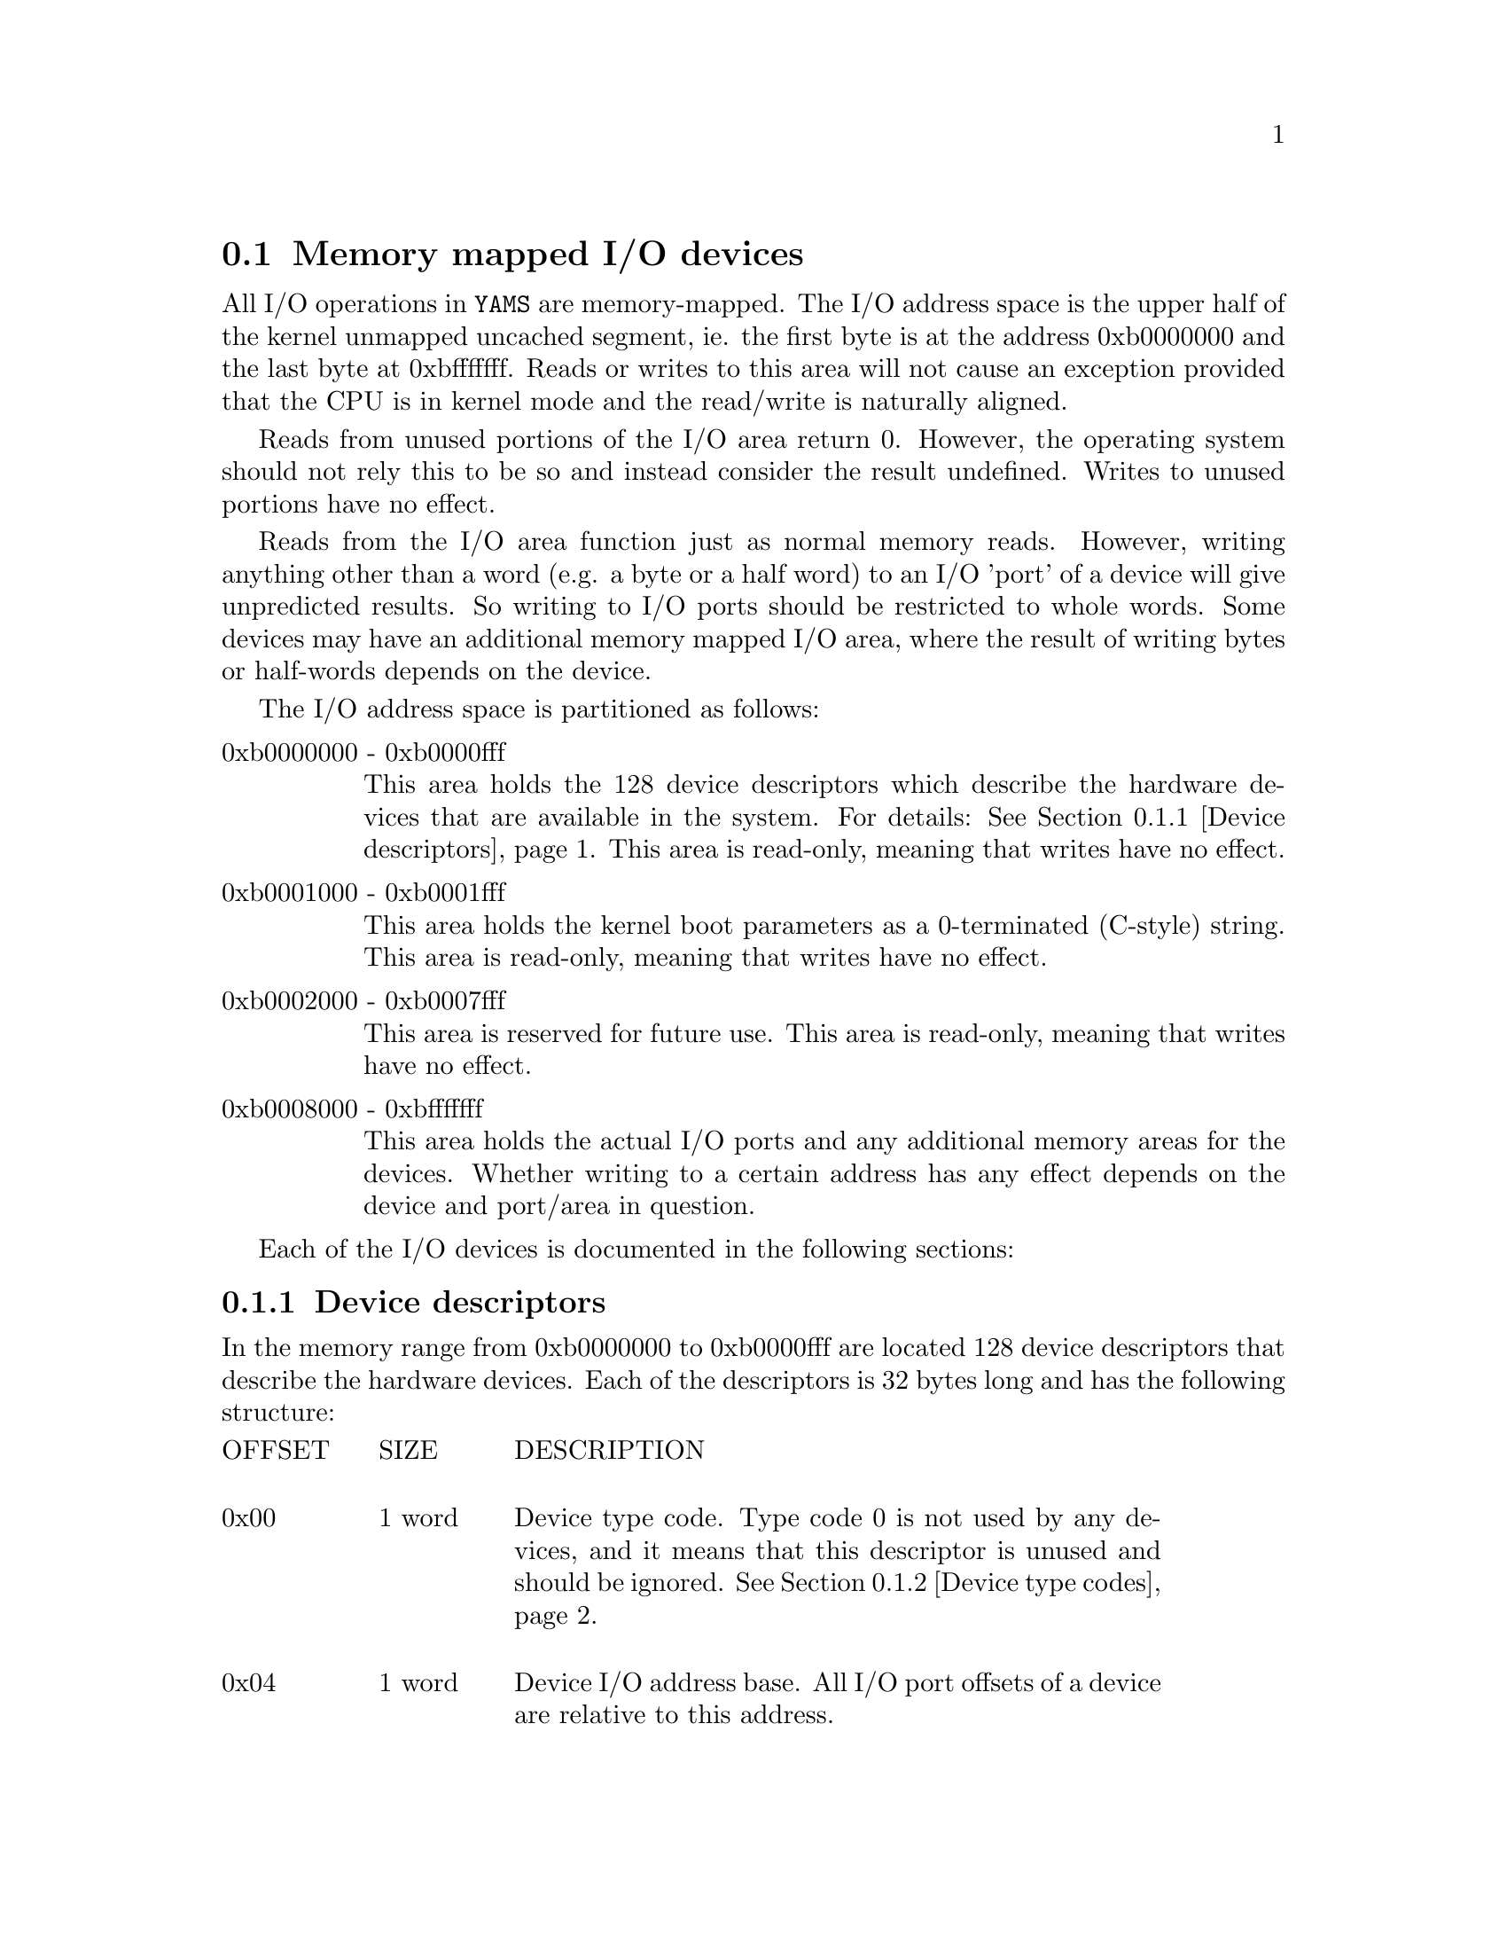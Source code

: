 @node    Memory Mapped Devices
@section Memory mapped I/O devices

@cindex  memory mapped devices
@cindex  device descriptors
@cindex  DMA transfers
@cindex  device generated interrupts
@cindex  I/O address space

All I/O operations in @code{YAMS} are memory-mapped. The I/O address
space is the upper half of the kernel unmapped uncached segment,
ie. the first byte is at the address 0xb0000000 and the last byte at
0xbfffffff. Reads or writes to this area will not cause an exception
provided that the CPU is in kernel mode and the read/write is
naturally aligned.

Reads from unused portions of the I/O area return 0. However, the
operating system should not rely this to be so and instead consider
the result undefined. Writes to unused portions have no effect.

Reads from the I/O area function just as normal memory reads. However,
writing anything other than a word (e.g. a byte or a half word) to an
I/O 'port' of a device will give unpredicted results. So writing to
I/O ports should be restricted to whole words. Some devices may have
an additional memory mapped I/O area, where the result of writing
bytes or half-words depends on the device.

The I/O address space is partitioned as follows:

@table @asis
@item 0xb0000000 - 0xb0000fff
This area holds the 128 device descriptors which describe the hardware
devices that are available in the system. For details: @xref{Device
descriptors}. This area is read-only, meaning that writes have no
effect.

@item 0xb0001000 - 0xb0001fff
This area holds the kernel boot parameters as a 0-terminated (C-style)
string. This area is read-only, meaning that writes have no effect.

@item 0xb0002000 - 0xb0007fff
This area is reserved for future use. This area is read-only, meaning
that writes have no effect.

@item 0xb0008000 - 0xbfffffff
This area holds the actual I/O ports and any additional memory areas
for the devices. Whether writing to a certain address has any effect
depends on the device and port/area in question.

@end table

@menu
* Device descriptors::          0xb0000000 - 0xb0000fff
* Device type codes::           I/O device type codes
* Hardware interrupts::         How devices raise interrupts
* I/O plugins::                 Pluggable I/O devices.
@end menu

Each of the I/O devices is documented in the following sections:

@menu
* Meminfo::                     System memory information device.
* RTC::                         System 'real-time' clock.
* Shutdown::                    Software Power-off device.
* CPU status::                  CPU status device.            
* Terminals::                   Terminal device.
* Disks::                       Hard disk device.
* NIC::                         Network interface card.
@end menu


@node       Device descriptors
@subsection Device descriptors

@cindex  device descriptors
@cindex  identifying system hardware

In the memory range from 0xb0000000 to 0xb0000fff are located 128
device descriptors that describe the hardware devices. Each of the
descriptors is 32 bytes long and has the following structure:

@multitable {offsetxxxx} {32 bytes} {xxxxxxxxxxxxxxxxxxxxxxxxxxxxxxxxxxxxxxxxxxxxx}
@item OFFSET @tab SIZE @tab DESCRIPTION

@item 0x00 @tab 1 word @tab
Device type code. Type code 0 is not used by any devices, and it means
that this descriptor is unused and should be ignored. @xref{Device
type codes}.

@item 0x04 @tab 1 word @tab
Device I/O address base. All I/O port offsets of a device are relative
to this address.

@item 0x08 @tab 1 word @tab
The length of the device's I/O address area in bytes. This will always
be a multiple of 4, since all ports are 32 bits wide.

@item 0x0C @tab 1 word @tab
The number of the IRQ that the device generates. Possible values are
from 0 to 5. A value of -1 (0xffffffff) means the device will not
generate any IRQs.

@item 0x10 @tab 8 bytes @tab
Vendor string. These bytes are used to describe the model of the
device or some other information intended to be read by humans. The
operating system may safely ignore the contents of these bytes.  These
bytes may contain any values and need not be 0-terminated.

@item 0x18 @tab 2 words @tab
Reserved. The contents of these word should be considered undefined.

@end multitable

When starting, the operating system should read through @emph{all}
device descriptors, ignoring those with device type code of 0. In
practise there will be no more devices after the first descriptor with
type code 0, but the OS must not rely on this as it may very well
change in the future.


@node       Device type codes
@subsection Device type codes

@cindex device type codes
@cindex supported devices

A device is identified by its type code. The type codes have the
following meaning and grouping:

@table @asis
@item 0x100
The 0x100 series is for so-called meta-devices, such as those that are
integrated into the motherboard chipset.

@item 0x101
System memory information. @xref{Meminfo}.

@item 0x102
System real-time clock device (RTC). @xref{RTC}.

@item 0x103
System software shutdown device. @xref{Shutdown}.

@item 0x200
The 0x200 series is for TTYs and other character-buffered devices.

@item 0x201
The basic TTY as described in this document. @xref{Terminals}.

@item 0x300
The 0x300 series is for disks and other block-buffered devices.

@item 0x301
Hard disk as described in this document. @xref{Disks}.

@item 0x400
The 0x400 series is for network devices.

@item 0x401
NIC as described in this document. @xref{NIC}.

@item 0x500
The 0x500 series is for devices that have both character- and
block-buffered characteristics.

@item 0xC00
CPU status "devices". The last two hexadecimal digits
indicate the number of the CPU, from 0 to 255. @xref{CPU status}.

@end table


@node       Hardware interrupts
@subsection Hardware interrupts

@cindex  device generated interrupts
@cindex  IRQ distribution among processors

Interrupts (IRQs) caused by hardware devices are distributed evenly to
all CPUs since they are not CPU specific (unlike other exceptions).

If @code{YAMS} is configured with more than one CPU, the operating
system @emph{must} support all processors and initialize them
symmetrically or some device IRQs may be lost (more correctly never
noticed or handled rather than lost).

@xref{Configuring the Simulator}.


@node       I/O plugins
@subsection I/O plugins
@cindex I/O plugins
@cindex Pluggable I/O devices

@code{YAMS} supports user-supplied I/O devices in the form of
pluggable I/O devices, or I/O plugins. An I/O plugin is a separate
program which communicates with @code{YAMS} over a stream (unix or
TCP) socket, responding to writes to and reads from the I/O area(s) of
the device.

The documentation of the I/O ports and possible memory mapped I/O
area should be provided with the plugin device.

If you want to implement your own I/O plugin, the protocol is
specified in the file 'README.PLUGIO'.

@xref{Configuring I/O plugins}.

@node       Meminfo
@subsection System memory information device

The system memory information device has device type code 0x101 and it
has the following port:

@multitable {OFFSET} {NAME1234} {row} {xxxxxxxxxxxxxxxxxxxxxxxxxxxxxxxxx}
@item OFFSET @tab NAME @tab R/W @tab DESCRIPTION

@item 0x00 @tab PAGES @tab R @tab
This port contains the number of physical memory pages in the
system. Each page is 4096 bytes (4kB) in size.

@end multitable


@node       RTC
@subsection System real-time clock device

@cindex virtual clockspeed

The RTC device (device type code 0x102) contains information about the
speed and uptime of the system. It has the following ports:

@multitable {OFFSET} {NAME1234} {row} {xxxxxxxxxxxxxxxxxxxxxxxxxxxxxxxxx}
@item OFFSET @tab NAME @tab R/W @tab DESCRIPTION

@item 0x00 @tab MSEC @tab R @tab 
Milliseconds elapsed since the machine started.
@item 0x04 @tab CLKSPD @tab R @tab
Machine clock speed in Hz.

@end multitable

The milliseconds are calculated from elapsed clock cycles and the
simulator's virtual clock speed, and have no relatioin whatsoever with
real word time.

@xref{Configuring the Simulator}.

@node       Shutdown
@subsection Software shutdown device

@cindex powering off the simulator from the OS
@cindex droptting to command console from the OS

The software shutdown device (device type code 0x103) is used to exit
from @code{YAMS} from within the running program (OS). It has the
following port:

@multitable {OFFSET} {NAME1234} {row} {xxxxxxxxxxxxxxxxxxxxxxxxxxxxxxxxx}
@item OFFSET @tab NAME @tab R/W @tab DESCRIPTION

@item 0x00 @tab SHUTDN @tab W @tab 
Writing the magic word to this port will shut down the machine.

@end multitable

The magic word is 0x0badf00d. Writing the magic word to the port will
immediately (after the clock cycle is finished) cause the simulator to
exit.

If magic word 0xdeadc0de is written to the same port, YAMS will not
exit, but will drop to command console. This feature is usefull for
kernel panic routies, because after error condition, the state of the
system can be inspected.


@node       CPU status
@subsection CPU status devices

Each CPU in the system has a status metadevice associated with it. The
device type codes for CPU status devices range from 0xC00 to 0xC3F,
the last two hexadecimal digits indicating the number of the CPU. The
device has the following two ports:

@multitable {OFFSET} {NAME1234} {row} {xxxxxxxxxxxxxxxxxxxxxxxxxxxxxxxxx}
@item OFFSET @tab NAME @tab R/W @tab DESCRIPTION

@item 0x00 @tab STATUS @tab R @tab 
CPU status word.

@item 0x04 @tab COMMAND @tab W @tab 
CPU command port for inter-CPU interrupts.

@end multitable

The STATUS word contains the following information:

@multitable {bit} {123456} {xxxxxxxxxxxxxxxxxxxxxxxxxxxxxxxxxxxxxxxxxxxxxxxxxx}
@item BIT @tab NAME @tab DESCRIPTION

@item 0 @tab RUNNING @tab
If the CPU is running this bit has the value 1. Since all CPUs are
always running in @code{YAMS} this bit always has the value 1.

@item 1 @tab IRQ @tab
This bit indicates whether this CPU status device has a pending
interrupt request.

@item 31 @tab ICOMM @tab
The last command issued to this device was incorrect.

@end multitable

The command port is used to generate and clear inter-CPU interrupts on
the CPU of the CPU status device. The command port accepts the
following commands:

@multitable {OFFSETAAAAAA} {AAAAAAAAAAAAAAAAAANAME1234fdsaffsdaf}
@item COMMAND @tab DESCRIPTION 

@item 0x00 @tab Generate interrupt

@item 0x01 @tab Clear the interrupt

@end multitable


@strong{Caution:} Since the maximum number of device descriptors is
128, configuring @code{YAMS} with too many processors will cause
undesirable effects.


@xref{Configuring the Simulator}.

@node       Terminals
@subsection Terminal devices

@cindex TTY programming

Only terminals with device type code 0x201 are covered in this
section.

A terminal (TTY) is a character buffered I/O device from which data
can be read when it is available and to which data can be written in
certain speed. Reads and writes are done one byte (character) at a
time (use the lowest 8 bits of a word). A terminal device has the
following ports:

@multitable {OFFSET} {NAME1234} {row} {xxxxxxxxxxxxxxxxxxxxxxxxxxxxxxxxx}
@item OFFSET @tab NAME @tab R/W @tab DESCRIPTION

@item 0x00 @tab STATUS @tab R @tab
Status bits for the TTY device.

@item 0x04 @tab COMMAND @tab W @tab
Port for giving commands to the TTY device.

@item 0x08 @tab DATA @tab RW @tab
Data port for reading from and writing to the TTY. Only the 8 lowest
bits are used.

@end multitable


Operating the TTY is based mostly on interpreting the status bits,
which are described in the following table. Reading from or writing to
DATA will update the status bits before the next clock cycle.

@multitable {bit} {123456} {xxxxxxxxxxxxxxxxxxxxxxxxxxxxxxxxxxxxxxxxxxxxxxxxxx}
@item BIT @tab NAME @tab DESCRIPTION

@item 0 @tab RAVAIL @tab
There is meaningful (read: real) data available in DATA. If this bit
is not set, reads from DATA will return 0.

@item 1 @tab WBUSY @tab
The TTY is writing out its internal buffer. When this bit is set, all
writes to DATA will be ignored.

@item 2 @tab RIRQ @tab
The TTY has pending IRQ because new data became available.

@item 3 @tab WIRQ @tab
The TTY has pending IRQ because WBUSY has been cleared.

@item 4 @tab WIRQE @tab
Write interrupt generation is enabled if this is 1, disabled if 0.

@item 29 @tab ICOMM @tab
The last command issued to the COMMAND port was unrecognized.

@item 30 @tab EBUSY @tab
The last command issued to the COMMAND port could not be handled
because the TTY was busy.

@item 31 @tab ERROR @tab
Undefined error in the device. The TTY is to be considered unusable if
this bit is set.

@end multitable

The following commands are available to control a TTY device:

@table @asis

@item 0x01
Reset RIRQ. Will zero the RIRQ bit, indicating that the IRQ generated
has been handled.

@item 0x02
Reset WIRQ. Acts similarly to the RIRQ resetting.

@item 0x03
Enables Write IRQs.

@item 0x04
Disables Write IRQs.

@end table

Reading from a TTY device by the operating system would typically be
done as follows.

When there is input data available, the TTY will raise an IRQ. The
handler should check just in case that RAVAIL is really set (should
always be if RIRQ is set) before reading. It will then read one byte
from DATA into its own buffer. After reading the byte, it should check
if more data is available by checking the RAVAIL bit. Data can be read
as long as RAVAIL is set, and all of it should be read too or the IRQ
will be raised again after exiting the handler. When all available
data is read, the handler should reset the RIRQ bit (command 0x01) and
check once more that no data arrived before RIRQ reset. Every incoming
byte raises RIRQ only once.

Writing to a TTY device would typically be implemented by the OS as
follows.

First check WBUSY. If WBUSY is set, the thread should go to sleep.
When WBUSY is cleared an interrupt is raised. The handler should wake
up the writing thread and reset WIRQ (command 0x02). The writing
thread should write the output one byte at a time as long as WBUSY is
not set. When WBUSY becomes set, the thread should go to sleep again.
This cycle is repeated until all output is written. If multiple bytes
is written in interrupt hanlder, write IRQs must be disabled while
writing so that other CPUs won't end up in the interrupt handler when
clearly not needing to do so.

@xref{Configuring the Terminal}.


@node       Disks
@subsection Hard disk devices

@cindex hard disk programming

Only disks with device type code 0x301 are covered in this section.

A disk device transfers data between disk and memory using DMA.  It
generates interrupts when it has completed a DMA transfer. The data is
stored on an image file in the directory from where @code{YAMS} is
run.

A disk device has the following I/O ports:

@multitable {OFFSET} {NAME1234} {row} {xxxxxxxxxxxxxxxxxxxxxxxxxxxxxxxxx}
@item OFFSET @tab NAME @tab R/W @tab DESCRIPTION

@item 0x00 @tab STATUS @tab R @tab
Status bits for the disk device.

@item 0x04 @tab COMMAND @tab W @tab
Port for issuing commands to the disk.

@item 0x08 @tab DATA @tab R @tab
Return value port for query commands. The data will be available
before the next clock cycle after the query command is written to the
COMMAND port.

@item 0x0C @tab TSECTOR @tab RW @tab
Number of the disk sector which should be read/written.

@item 0x10 @tab DMAADDR @tab RW @tab
Start address of the memory buffer which will be used for sector reads
and writes.  The size of the buffer is the same as the size of the
disk sector and addressing is 0x00000000-based unmapped.

@end multitable

The following table describes the status bits of a disk device:

@multitable {bit} {123456} {xxxxxxxxxxxxxxxxxxxxxxxxxxxxxxxxxxxxxxxxxxxxxxxxxx}
@item BIT @tab NAME @tab DESCRIPTION

@item 0 @tab RBUSY @tab
The disk is busy reading from disk to memory.

@item 1 @tab WBUSY @tab
The disk is busy writing from memory to disk.

@item 2 @tab RIRQ @tab
The disk has finished a read operation and generated an IRQ. The IRQ
line is held raised by the disk while this bit is set.

@item 3 @tab WIRQ @tab
The disk has finished a write operation and generated an IRQ. The IRQ
line is held raised by the disk while this bit is set.
 
@item
@item 27 @tab ISECT @tab
The sector number given to a read/write request is invalid.

@item 28 @tab IADDR @tab
The address given to a read/write request did not reside entirely in
physical memory.

@item 29 @tab ICOMM @tab
The last command issued to the COMMAND port was unrecognized.

@item 30 @tab EBUSY @tab
The last command issued to the COMMAND port could not be handled
because the disk was busy.

@item 31 @tab ERROR @tab
Undefined error in the device. The disk is to be considered unusable
if this bit is set.

@end multitable

The commands that can be issued to a disk device through the COMMAND
port are listed in the following table. Status changes caused by the
command will be visible in the status register before the next clock
cycle (like in normal memory writes on MIPS32 architecture).

@table @asis
@item 0x01
Begin read operation. Will begin a transfer from the sector TSECTOR to
the buffer addresses by DMAADDR. An IRQ is generated on completion.

@item 0x02
Begin write operation. Will begin a transfer from the buffer addressed
by DMAADDR to the sector TSECTOR. An IRQ is generated on completion.

@item 0x03
Reset RIRQ. Will clear the RIRQ bit, indicating that the IRQ generated
has been handled. This will cause the disk to not raise the IRQ line
any further unless there is another IRQ pending (should never happen).

@item 0x04
Reset WIRQ. Acts similarly to the RIRQ resetting.

@item 0x05
Get number of sectors in the disk, returned in DATA.

@item 0x06
Get sector size in bytes, returned in DATA.

@item 0x07
Get sectors per cylinder, returned in DATA.

@item 0x08
Get disk rotation period in simulated milliseconds, returned in DATA.

@item 0x09
Get disk full seek time in simulated milliseconds, returned in DATA.

@end table

Using a disk in the OS is very simple. A thread wanting to write to a
disk will first reserve the disk for itself. Then it will write the
disk sector and the DMA transfer buffer address to TSECTOR and DMAADDR
and issue a request for write operation to COMMAND. It should then
check if there were any errors. If no errors occured, the thread will
go to sleep.

When the operation is finished, the disk will raise an interrupt. The
interrupt handler should then wake up the thread that has reserved the
disk and reset the WIRQ bit. The thread will then release the disk
reservation and go about its business.

Reading from the disk is done similarly.


@xref{Configuring the Disk}.


@node       NIC
@subsection Network interface cards

@cindex network programming

Only network cards with device type code 0x401 are covered in this
section.

A network interface card functions very much like the disk, except
of course it will make IRQs on its own when packets arrive.

A NIC is "fully full duplex", meaning it has both a receive and a
send buffer which can be used simultaneously ie. a frame can be
received while sending is in progress. When a frame is received in the
receive buffer it must be then DMA transferred to main memory before
the next frame can be received.

A network interface card has the following I/O ports:

@multitable {OFFSET} {NAME1234} {row} {xxxxxxxxxxxxxxxxxxxxxxxxxxxxxxxxx}
@item OFFSET @tab NAME @tab R/W @tab DESCRIPTION

@item 0x00 @tab STATUS @tab R @tab
Status bits for the network device.

@item 0x04 @tab COMMAND @tab W @tab
Port for issuing commands to the NIC.

@item 0x08 @tab HWADDR @tab R @tab
Link level address of the NIC.

@item 0x0C @tab MTU @tab R @tab
Maximum transfer unit of the NIC in bytes.

@item 0x10 @tab DMAADDR @tab RW @tab
Start address of the memory buffer which will be used for frame sends
and receives. The size of the buffer is the size of the MTU and
addressing is 0x00000000-based unmapped.

@end multitable

The frames (or packets, since there is no trailer, but the term frame
is used in this document) send to the network have the structure
defined in the following table. Note that the addresses are in network
byte order, which is big-endian (since @code{YAMS} is also big-endian
by default, this is no problem).


@multitable {OFFSET} {SIZE1XXXX} {DSTADDR} {xxxxxxxxxxxxxxxxxxxxxxxxxxxxxxxx}
@item OFFSET @tab SIZE @tab NAME @tab DESCRIPTION

@item 0x00 @tab 1 word @tab DSTADDR @tab
Link level address of the destination in network byte order.

@item 0x04 @tab 1 word @tab SRCADDR @tab
Link level address of the sender in network byte order.

@item 0x08 @tab MTU-8 @tab PAYLOAD @tab
Link level payload, can be up to MTU - 8 bytes. The payload length is
not defined here, it can be defined in the headers of the higher level
protocol. The full MTU is always transfered by the hardware.

@end multitable

Network device status bits are described in the following table

@multitable {bit} {NAME12345} {xxxxxxxxxxxxxxxxxxxxxxxxxxxxxxxxxxxxxxxxxxxx}
@item BIT @tab NAME @tab DESCRIPTION

@item 0 @tab RXBUSY @tab
The receive buffer is either receiving a frame or one has been
received but not yet transferred to memory. If this bit is set new
frames cannot be received. This bit must be cleared manually with the
ready to receive command.

@item 1 @tab RBUSY @tab
The NIC is transferring a frame from the receive buffer to memory.

@item 2 @tab SBUSY @tab
The NIC is transferring a frame from memory to the send buffer.

@item 3 @tab RXIRQ @tab
The NIC has received a frame and generated an IRQ. The frame is ready
to be transferred from the receive buffer.

@item 4 @tab RIRQ @tab
A DMA transfer from the receive buffer to memory has completed and an
IRQ was generated.

@item 5 @tab SIRQ @tab
A DMA transfer from memory to the send buffer was completed and an IRQ
was generated.

@item 6 @tab PROMISC @tab
The NIC is in promiscuous mode, receiving all frames instead of just
those addressed to it.

@item
@item 27 @tab NOFRAME @tab
There is no frame available in the receive buffer but a read transfer
was requested.

@item 28 @tab IADDR @tab
The DMA address given did not reside entirely in physical memory.

@item 29 @tab ICOMM @tab
The last command issued to the COMMAND port was unrecognized.

@item 30 @tab EBUSY @tab
The last command issued to the COMMAND port could not be handled
because the NIC was busy.

@item 31 @tab ERROR @tab
Undefined error in the device. The NIC is to be considered unusable if
this bit is set.

@end multitable


When a DMA transfer from memory to the send buffer is requested, the
NIC will wait for the send buffer to be available (the previous
transmit completed) before doing the actual transfer and then begin
transmitting the transferred frame. That is why there is no IRQ after
the frame has actually been transmitted into the network.

Available commands for a NIC are listed in the following table

@table @asis

@item 0x01
Start a DMA transfer from the receive buffer to the memory buffer
addressed by DMAADDR.

@item 0x02
Start a DMA transfer from the memory buffer addressed by DMAADDR into
the send buffer.

@item 0x03
Clear the RXIRQ bit, indicating that the interrupt has been handled
and the NIC need not generate it any more for this frame.

@item 0x04
Clear the RIRQ bit.

@item 0x05
Clear the SIRQ bit.

@item 0x06
Clear the RXBUSY bit. This tells the NIC that it can now receive a new
frame into the receive buffer.

@item 0x07
Enter promiscuous mode.

@item 0x08
Exit promiscuous mode.

@end table


A typical interrupt handler for a NIC works as follows. When a frame
is received (RXIRQ) the handler will request a DMA transfer from the
NIC into the memory buffer allocated for incoming frames. It will then
clear the RXIRQ bit. When the DMA transfer is completed and the NIC
generates an IRQ (RIRQ), the handler will do with the received frame
whatever it needs to and then clear both RXBUSY and RIRQ bits.

When a frame needs to be sent, the sending thread will reserve the NIC
and check if SBUSY bit is set. If set, the thread will go to
sleep. When SBUSY is cleared (frame send complete), the interrupt
handler will wake up the waiting thread. The thread will then request
a send operation and check for errors. It can then exit, there is no
need for the sending thread to wait for anything after this.

         
@xref{Configuring the Network}.
